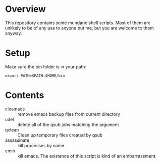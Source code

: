 * Overview
This repository contains some mundane shell scripts.  Most of them are
unlikely to be of any use to anyone but me, but you are welcome to
them anyway.
* Setup
  Make sure the bin folder is in your path:
: export PATH=$PATH:$HOME/bin
* Contents
- cleamacs :: remove emacs backup files from current directory
- udel :: delete all of the qsub jobs matching the argument
- qclean :: Clean up temporary files created by qsub
- assassinate :: kill processes by name
- emin :: kill emacs.  The existence of this script is kind of an
          embarrassment.

